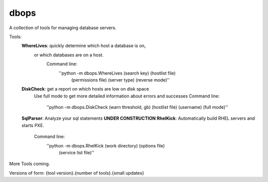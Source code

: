 dbops
=====
A collection of tools for managing database servers.

Tools:
  **WhereLives**: quickly determine which host a database is on,
    or which databases are on a host.
      Command line:
        ''python -m dbops.WhereLives (search key) (hostlist file)
         (permissions file) (server type) (reverse mode)''
  **DiskCheck**: get a report on which hosts are low on disk space
    Use full mode to get more detailed information about errors and successes
    Command line:
      ''python -m dbops.DiskCheck (warn threshold, gb) (hostlist file) (username) (full mode)''
  **SqlParser**: Analyze your sql statements **UNDER CONSTRUCTION**
  **RhelKick**: Automatically build RHEL servers and starts PXE.
    Command line:
      ''python -m dbops.RhelKick (work directory) (options file)
       (service list file)''

More Tools coming.

Versions of form:
{tool version}.{number of tools}.{small updates}
